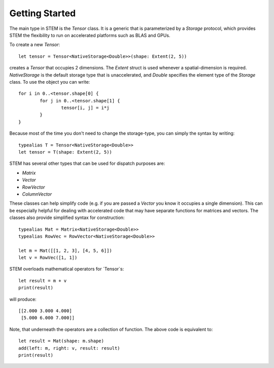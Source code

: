 Getting Started
===============
The main type in STEM is the `Tensor` class. It is a generic that is parameterized by a `Storage` protocol, which provides STEM the flexibility to run on accelerated platforms such as BLAS and GPUs. 

To create a new `Tensor`::

	let tensor = Tensor<NativeStorage<Double>>(shape: Extent(2, 5))

creates a `Tensor` that occupies 2 dimensions. The `Extent` struct is used whenever a spatial-dimension is required. `NativeStorage` is the default storage type that is unaccelerated, and `Double` specifies the element type of the `Storage` class. To use the object you can write::

	for i in 0..<tensor.shape[0] {
		for j in 0..<tensor.shape[1] {
			tensor[i, j] = i*j
		}
	}

Because most of the time you don't need to change the storage-type, you can simply the syntax by writing::

	typealias T = Tensor<NativeStorage<Double>>
	let tensor = T(shape: Extent(2, 5))

STEM has several other types that can be used for dispatch purposes are:

* `Matrix`
* `Vector`
* `RowVector`
* `ColumnVector`

These classes can help simplify code (e.g. if you are passed a `Vector` you know it occupies a single dimension). This can be especially helpful for dealing with accelerated code that may have separate functions for matrices and vectors. The classes also provide simplified syntax for construction::

	typealias Mat = Matrix<NativeStorage<Double>>
	typealias RowVec = RowVector<NativeStorage<Double>>

	let m = Mat([[1, 2, 3], [4, 5, 6]])
	let v = RowVec([1, 1])

STEM overloads mathematical operators for `Tensor`s::

	let result = m + v
	print(result)

will produce::

	[[2.000 3.000 4.000]
	 [5.000 6.000 7.000]]

Note, that underneath the operators are a collection of function. The above code is equivalent to::

	let result = Mat(shape: m.shape)
	add(left: m, right: v, result: result)
	print(result)
